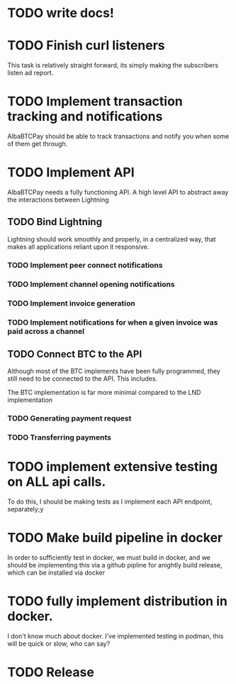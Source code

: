 * TODO write  docs!
  SCHEDULED: <2025-09-06 Sat> DEADLINE: <2025-09-18 Thu>

* TODO Finish curl listeners
  DEADLINE: <2025-09-07 Sun> SCHEDULED: <2025-09-06 Sat>
  This task is relatively straight forward, its simply making the subscribers listen ad report.

* TODO Implement transaction tracking and notifications 
  SCHEDULED: <2025-09-07 Sun> DEADLINE: <2025-09-08 Mon>
  AlbaBTCPay should be able to track transactions and notify you when some of them get through. 

* TODO Implement API
  SCHEDULED: <2025-09-08 Mon> DEADLINE: <2025-09-11 Thu>
  AlbaBTCPay needs a fully functioning API. A high level API to abstract away the interactions between Lightning 

** TODO Bind Lightning
   SCHEDULED: <2025-09-08 Mon> DEADLINE: <2025-09-11 Thu>
  Lightning should work smoothly and properly, in a centralized way, that makes all applications reliant upon it responsive.

*** TODO Implement peer connect notifications
*** TODO Implement channel opening notifications
*** TODO  Implement invoice generation 

*** TODO Implement notifications for when a given invoice was paid across a channel

** TODO Connect BTC to the API
   SCHEDULED: <2025-09-10 Wed> DEADLINE: <2025-09-11 Thu>
   Although most of the BTC implements have been fully programmed, they still need to be connected to the API. This includes.

   The BTC implementation is far more minimal compared to the LND implementation

*** TODO Generating payment request

*** TODO Transferring payments


* TODO implement extensive testing on ALL api calls.
  SCHEDULED: <2025-09-08 Mon> DEADLINE: <2025-09-13 Sat>
  To do this, I should be making tests as I implement each API endpoint, separately;y

* TODO Make build pipeline in docker
  SCHEDULED: <2025-09-14 Sun> DEADLINE: <2025-09-16 Tue>
  In order to sufficiently test in docker, we must build in docker, and we should be implementing this via a github pipline for anightly build release, which can be installed via docker

* TODO fully implement distribution in docker.
  SCHEDULED: <2025-09-14 Sun> DEADLINE: <2025-09-16 Tue>
  I don't know much about docker. I've implemented testing in podman, this will be quick or slow, who can say?

* TODO Release
  DEADLINE: <2025-09-18 Thu>

